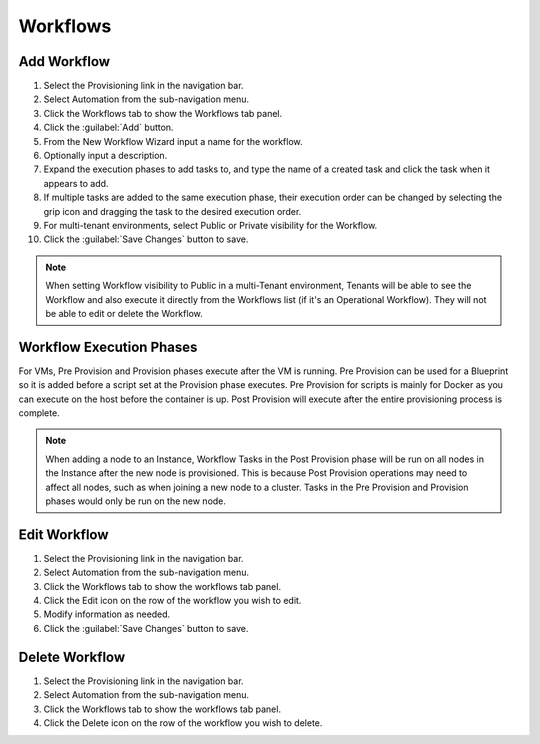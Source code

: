 Workflows
---------

Add Workflow
^^^^^^^^^^^^

#. Select the Provisioning link in the navigation bar.
#. Select Automation from the sub-navigation menu.
#. Click the Workflows tab to show the Workflows tab panel.
#. Click the :guilabel:`Add` button.
#. From the New Workflow Wizard input a name for the workflow.
#. Optionally input a description.
#. Expand the execution phases to add tasks to, and type the name of a created task and click the task when it appears to add.
#. If multiple tasks are added to the same execution phase, their execution order can be changed by selecting the grip icon and dragging the task to the desired execution order.
#. For multi-tenant environments, select Public or Private visibility for the Workflow.
#. Click the :guilabel:`Save Changes` button to save.

.. NOTE:: When setting Workflow visibility to Public in a multi-Tenant environment, Tenants will be able to see the Workflow and also execute it directly from the Workflows list (if it's an Operational Workflow). They will not be able to edit or delete the Workflow.

Workflow Execution Phases
^^^^^^^^^^^^^^^^^^^^^^^^^

For VMs, Pre Provision and Provision phases execute after the VM is running. Pre Provision can be used for a Blueprint so it is added before a script set at the Provision phase executes. Pre Provision for scripts is mainly for Docker as you can execute on the host before the container is up. Post Provision will execute after the entire provisioning process is complete.

.. NOTE:: When adding a node to an Instance, Workflow Tasks in the Post Provision phase will be run on all nodes in the Instance after the new node is provisioned. This is because Post Provision operations may need to affect all nodes, such as when joining a new node to a cluster. Tasks in the Pre Provision and Provision phases would only be run on the new node.

Edit Workflow
^^^^^^^^^^^^^

#. Select the Provisioning link in the navigation bar.
#. Select Automation from the sub-navigation menu.
#. Click the Workflows tab to show the workflows tab panel.
#. Click the Edit icon on the row of the workflow you wish to edit.
#. Modify information as needed.
#. Click the :guilabel:`Save Changes` button to save.

Delete Workflow
^^^^^^^^^^^^^^^

#. Select the Provisioning link in the navigation bar.
#. Select Automation from the sub-navigation menu.
#. Click the Workflows tab to show the workflows tab panel.
#. Click the Delete icon on the row of the workflow you wish to delete.
